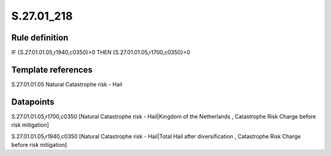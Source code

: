 ===========
S.27.01_218
===========

Rule definition
---------------

IF {S.27.01.01.05,r1940,c0350}>0 THEN {S.27.01.01.05,r1700,c0350}>0


Template references
-------------------

S.27.01.01.05 Natural Catastrophe risk - Hail


Datapoints
----------

S.27.01.01.05,r1700,c0350 [Natural Catastrophe risk - Hail|Kingdom of the Netherlands , Catastrophe Risk Charge before risk mitigation]

S.27.01.01.05,r1940,c0350 [Natural Catastrophe risk - Hail|Total Hail after diversification , Catastrophe Risk Charge before risk mitigation]




